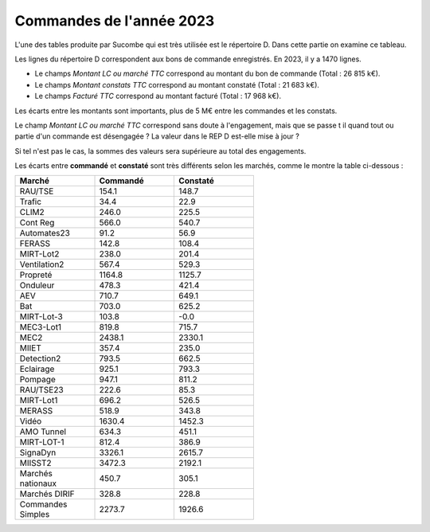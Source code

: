 Commandes de l'année 2023
**************************
L'une des tables produite par Sucombe qui est très utilisée est le répertoire D. Dans cette partie on examine ce tableau.

Les lignes du répertoire D correspondent aux bons de commande enregistrés. En 2023, il y a 1470 lignes.

* Le champs *Montant LC ou marché TTC* correspond au montant du bon de commande (Total : 26 815 k€).
* Le champs *Montant constats TTC* correspond au montant constaté (Total : 21 683 k€).
* Le champs *Facturé TTC* correspond au montant facturé (Total : 17 968 k€).

Les écarts entre les montants sont importants, plus de 5 M€ entre les commandes et les constats. 

Le champ *Montant LC ou marché TTC* correspond sans doute à l'engagement, mais que se passe t il quand tout ou partie d'un commande est désengagée ?
La valeur dans le REP D est-elle mise à jour ?

Si tel n'est pas le cas, la sommes des valeurs sera supérieure au total des engagements.

Les écarts entre **commandé** et **constaté** sont très différents selon les marchés, comme le montre la table ci-dessous :

.. csv-table::
   :header: Marché,Commandé,Constaté
   :widths: 30, 30,30
   :width: 60%
    
    RAU/TSE,154.1,148.7
    Trafic,34.4,22.9
    CLIM2,246.0,225.5
    Cont Reg,566.0,540.7
    Automates23,91.2,56.9
    FERASS,142.8,108.4
    MIRT-Lot2,238.0,201.4
    Ventilation2,567.4,529.3
    Propreté,1164.8,1125.7
    Onduleur,478.3,421.4
    AEV,710.7,649.1
    Bat,703.0,625.2
    MIRT-Lot-3,103.8,-0.0
    MEC3-Lot1,819.8,715.7
    MEC2,2438.1,2330.1
    MIIET,357.4,235.0
    Detection2,793.5,662.5
    Eclairage,925.1,793.3
    Pompage,947.1,811.2
    RAU/TSE23,222.6,85.3
    MIRT-Lot1,696.2,526.5
    MERASS,518.9,343.8
    Vidéo,1630.4,1452.3
    AMO Tunnel,634.3,451.1
    MIRT-LOT-1,812.4,386.9
    SignaDyn,3326.1,2615.7
    MIISST2,3472.3,2192.1
    Marchés nationaux,450.7,305.1
    Marchés DIRIF,328.8,228.8
    Commandes Simples,2273.7,1926.6

